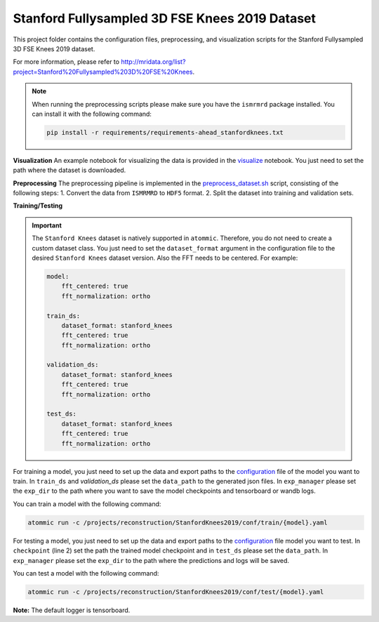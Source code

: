 Stanford Fullysampled 3D FSE Knees 2019 Dataset
================================================

This project folder contains the configuration files, preprocessing, and visualization scripts for the Stanford
Fullysampled 3D FSE Knees 2019 dataset.

For more information, please refer to http://mridata.org/list?project=Stanford%20Fullysampled%203D%20FSE%20Knees.

.. note::
    When running the preprocessing scripts please make sure you have the ``ismrmrd`` package installed. You can
    install it with the following command:

    .. code-block:: bash

        pip install -r requirements/requirements-ahead_stanfordknees.txt

**Visualization**
An example notebook for visualizing the data is provided in the
`visualize <https://github.com/wdika/atommic/tree/main/projects/reconstruction/StanfordKnees2019/visualize.ipynb>`_
notebook. You just need to set the path where the dataset is downloaded.

**Preprocessing**
The preprocessing pipeline is implemented in the
`preprocess_dataset.sh <https://github.com/wdika/atommic/tree/main/projects/reconstruction/StanfordKnees2019/preprocess_dataset.sh>`_
script, consisting of the following steps:
1. Convert the data from ``ISMRMRD`` to ``HDF5`` format.
2. Split the dataset into training and validation sets.

**Training/Testing**

.. important::
    The ``Stanford Knees`` dataset is natively supported in ``atommic``. Therefore, you do not need to create a custom
    dataset class. You just need to set the ``dataset_format`` argument in the configuration file to the desired
    ``Stanford Knees`` dataset version. Also the FFT needs to be centered. For example:

    .. code-block:: bash

        model:
            fft_centered: true
            fft_normalization: ortho

        train_ds:
            dataset_format: stanford_knees
            fft_centered: true
            fft_normalization: ortho

        validation_ds:
            dataset_format: stanford_knees
            fft_centered: true
            fft_normalization: ortho

        test_ds:
            dataset_format: stanford_knees
            fft_centered: true
            fft_normalization: ortho

For training a model, you just need to set up the data and export paths to the
`configuration <https://github.com/wdika/atommic/tree/main/projects/reconstruction/StanfordKnees2019/conf/train/>`_
file of the model you want to train. In ``train_ds`` and `validation_ds` please set the ``data_path`` to the generated
json files. In ``exp_manager`` please set the ``exp_dir`` to the path where you want to save the model checkpoints and
tensorboard or wandb logs.

You can train a model with the following command:

.. code-block:: bash

    atommic run -c /projects/reconstruction/StanfordKnees2019/conf/train/{model}.yaml

For testing a model, you just need to set up the data and export paths to the
`configuration <https://github.com/wdika/atommic/tree/main/projects/reconstruction/StanfordKnees2019/conf/test/>`_ file
model you want to test. In ``checkpoint`` (line 2) set the path the trained model checkpoint and in ``test_ds`` please
set the ``data_path``. In ``exp_manager`` please set the ``exp_dir`` to the path where the predictions and logs will
be saved.

You can test a model with the following command:

.. code-block:: bash

    atommic run -c /projects/reconstruction/StanfordKnees2019/conf/test/{model}.yaml

**Note:** The default logger is tensorboard.
